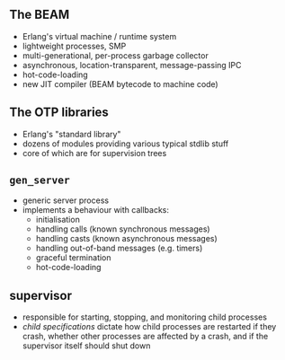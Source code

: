** The BEAM

- Erlang's virtual machine / runtime system
- lightweight processes, SMP
- multi-generational, per-process garbage collector
- asynchronous, location-transparent, message-passing IPC
- hot-code-loading
- new JIT compiler (BEAM bytecode to machine code)


** The OTP libraries

- Erlang's "standard library"
- dozens of modules providing various typical stdlib stuff
- core of which are for supervision trees

** =gen_server=

- generic server process
- implements a behaviour with callbacks:
  + initialisation
  + handling calls (known synchronous messages)
  + handling casts (known asynchronous messages)
  + handling out-of-band messages (e.g. timers)
  + graceful termination
  + hot-code-loading

** supervisor

- responsible for starting, stopping, and monitoring child processes
- /child specifications/ dictate how child processes are restarted if they crash, whether other processes are affected by a crash, and if the supervisor itself should shut down
